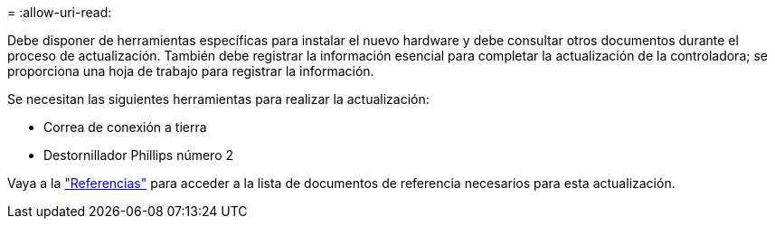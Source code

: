 = 
:allow-uri-read: 


Debe disponer de herramientas específicas para instalar el nuevo hardware y debe consultar otros documentos durante el proceso de actualización. También debe registrar la información esencial para completar la actualización de la controladora; se proporciona una hoja de trabajo para registrar la información.

Se necesitan las siguientes herramientas para realizar la actualización:

* Correa de conexión a tierra
* Destornillador Phillips número 2


Vaya a la link:other_references.html["Referencias"] para acceder a la lista de documentos de referencia necesarios para esta actualización.

